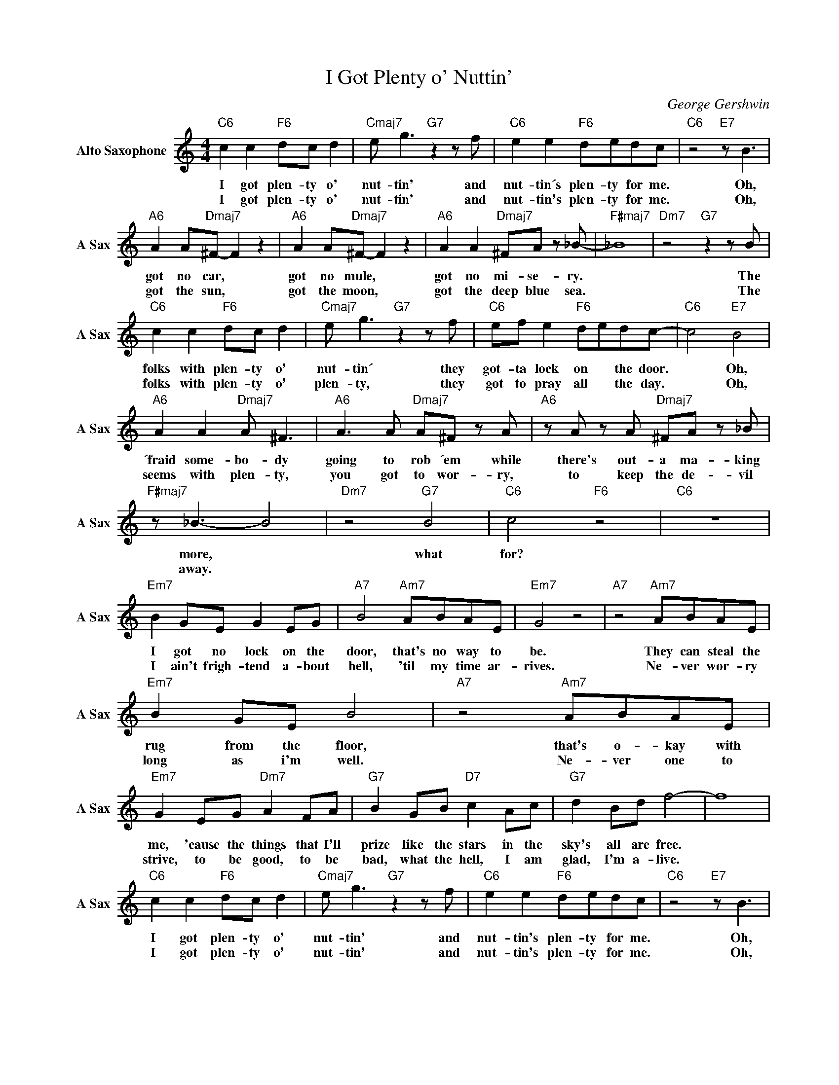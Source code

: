 X:1
T:I Got Plenty o' Nuttin'
C:George Gershwin
L:1/4
M:4/4
I:linebreak $
K:none
V:1 treble transpose=-9 nm="Alto Saxophone" snm="A Sax"
V:1
[K:C]"C6" c c"F6" d/c/ d |"Cmaj7" e/ g3/2"G7" z z/ f/ |"C6" e e"F6" d/e/d/c/ | %3
w: I got plen- ty o'|nut- tin' and|nut- tin´s plen- ty for me.|
w: I got plen- ty o'|nut- tin' and|nut- tin's plen- ty for me.|
"C6" z2"E7" z/ B3/2 |$"A6" A A/"Dmaj7"^F/- F z |"A6" A A/"Dmaj7"^F/- F z | %6
w: Oh,|got no car, *|got no mule, *|
w: Oh,|got the sun, *|got the moon, *|
"A6" A A"Dmaj7" ^F/A/ z/ _B/- |"F#maj7" _B4 |"Dm7" z2"G7" z z/ B/ |$"C6" c c"F6" d/c/ d | %10
w: got no mi- se- ry.||The|folks with plen- ty o'|
w: got the deep blue sea.||The|folks with plen- ty o'|
"Cmaj7" e/ g3/2"G7" z z/ f/ |"C6" e/f/ e"F6" d/e/d/c/- |"C6" c2"E7" B2 |$"A6" A A"Dmaj7" A/ ^F3/2 | %14
w: nut- tin´ they|got- ta lock on * the door.|* Oh,|´fraid some- bo- dy|
w: plen- ty, they|got to pray all * the day.|* Oh,|seems with plen- ty,|
"A6" A3/2 A/"Dmaj7" A/^F/ z/ A/ |"A6" z/ A/ z/ A/"Dmaj7" ^F/A/ z/ _B/ |$"F#maj7" z/ _B3/2- B2 | %17
w: going to rob ´em while|there's out- a ma- king|more, *|
w: you got to wor- ry,|to keep the de- vil|away. *|
"Dm7" z2"G7" B2 |"C6" c2"F6" z2 |"C6" z4 |$"Em7" B G/E/ G E/G/ |"A7" B2"Am7" A/B/A/E/ | %22
w: what|for?||I got no lock on the|door, that's no way to|
w: |||I ain't frigh- tend a- bout|hell, 'til my time ar-|
"Em7" G2 z2 |"A7" z2"Am7" A/B/A/E/ |$"Em7" B G/E/ B2 |"A7" z2"Am7" A/B/A/E/ |$ %26
w: be.|They can steal the|rug from the floor,|that's o- kay with|
w: rives.|Ne- ver wor- ry|long as i'm well.|Ne- ver one to|
"Em7" G E/G/"Dm7" A F/A/ |"G7" B G/B/"D7" c A/c/ |"G7" d B/d/ f2- | f4 |$"C6" c c"F6" d/c/ d | %31
w: me, 'cause the things that I'll|prize like the stars in the|sky's all are free.||I got plen- ty o'|
w: strive, to be good, to be|bad, what the hell, I am|glad, I'm a- live.||I got plen- ty o'|
"Cmaj7" e/ g3/2"G7" z z/ f/ |"C6" e e"F6" d/e/d/c/ |"C6" z2"E7" z/ B3/2 |$ %34
w: nut- tin' and|nut- tin's plen- ty for me.|Oh,|
w: nut- tin' and|nut- tin's plen- ty for me.|Oh,|
"A6" A A/^F/-"Dmaj7" ^F z |"A6" A A/^F/-"Dmaj7" ^F z |"A6" z A"Dmaj7" A/^F/ z/ A/ |$ %37
w: got my girl, *|got my song, *|got hea- ven the|
w: got my man, *|got my song, *|got hea- ven the|
"F#maj7" _B B/B/- B2 | z4 | z2"G7" B B |$"C6" c4 |"Dm7" z2"G7#9" _B B |"C6" c4 | %43
w: whole day long. *||Got my|girl.|Got my|song.|
w: whole day long. *||Got my|man.|Got my|song.|
"Dm7" z2"G7#9" _B B |$"C6" c4 |"Dm7" z2"G7#9" _B B |"C6" c4 | %47
w: Got my|lord.|Got my|song.|
w: Got my|lord.|Got ma|song.|
